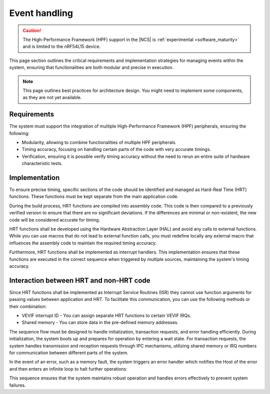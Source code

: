 .. _hpf_event_handling:

Event handling
##############

.. caution::

   The High-Performance Framework (HPF) support in the |NCS| is :ref:`experimental <software_maturity>` and is limited to the nRF54L15 device.

This page section outlines the critical requirements and implementation strategies for managing events within the system, ensuring that functionalities are both modular and precise in execution.

.. note::

   This page outlines best practices for architecture design.
   You might need to implement some components, as they are not yet available.

Requirements
************

The system must support the integration of multiple High-Performance Framework (HPF) peripherals, ensuring the following:

* Modularity, allowing to combine functionalities of multiple HPF peripherals.
* Timing accuracy, focusing on handling certain parts of the code with very accurate timings.
* Verification, ensuring it is possible verify timing accuracy without the need to rerun an entire suite of hardware characteristic tests.

Implementation
**************

To ensure precise timing, specific sections of the code should be identified and managed as Hard-Real Time (HRT) functions.
These functions must be kept separate from the main application code.

During the build process, HRT functions are compiled into assembly code.
This code is then compared to a previously verified version to ensure that there are no significant deviations.
If the differences are minimal or non-existent, the new code will be considered accurate for timing.

HRT functions shall be developed using the Hardware Abstraction Layer (HAL) and avoid any calls to external functions.
While you can use macros that do not lead to external function calls, you must redefine locally any external macro that influences the assembly code to maintain the required timing accuracy.

Furthermore, HRT functions shall be implemented as interrupt handlers.
This implementation ensures that these functions are executed in the correct sequence when triggered by multiple sources, maintaining the system's timing accuracy.

Interaction between HRT and non-HRT code
****************************************

Since HRT functions shall be implemented as Interrupt Service Routines (ISR) they cannot use function arguments for passing values between application and HRT.
To facilitate this communication, you can use the following methods or their combination:

* VEVIF interrupt ID - You can assign separate HRT functions to certain VEVIF IRQs.
* Shared memory - You can store data in the pre-defined memory addresses.

The sequence flow must be designed to handle initialization, transaction requests, and error handling efficiently.
During initialization, the system boots up and prepares for operation by entering a wait state.
For transaction requests, the system handles transmission and reception requests through IPC mechanisms, utilizing shared memory or IRQ numbers for communication between different parts of the system.

In the event of an error, such as a memory fault, the system triggers an error handler which notifies the Host of the error and then enters an infinite loop to halt further operations:

.. uml::


  @startuml

  skinparam sequence {
  DividerBackgroundColor #8DBEFF
  DividerBorderColor #8DBEFF
  LifeLineBackgroundColor #13B6FF
  LifeLineBorderColor #13B6FF
  ParticipantBackgroundColor #13B6FF
  ParticipantBorderColor #13B6FF
  BoxBackgroundColor #C1E8FF
  BoxBorderColor #C1E8FF
  GroupBackgroundColor #8DBEFF
  GropuBorderColor #8DBEFF
  }

  skinparam note {
  BackgroundColor #ABCFFF
  BorderColor #2149C2
  }

  participant Thread as t
  participant "IPC IRQ \n(low priority)" as i
  participant "HRT IRQ \n(high priority)" as h
  participant "Error handler \n(top priority)" as e

  == Initialization ==

  [-> t : Start VPR
  activate t
  t -> t : Boot
  t -> t : Initialization
  t -> t : WFI
  deactivate t
  ...

  == TX-RX-TX requests ==

  [-> i : TX request from host
  activate i
  i -> i : IPC RX
  note right i: Shared mem and/or IRQ num
  i -> h : Dispatch
  deactivate i

  activate h
  h -> h : HRT TX execution
  [-> i : RX request from host
  h -> h : Mark TX as done
  return

  activate i
  i -> i : IPC RX
  opt
  i -> i : Notify host:\n"TX queue empty"
  end
  i -> h : Dispatch
  deactivate i

  activate h
  h -> h : HRT RX execution
  [-> i : TX request from host

  h -> h: Mark Rx as done
  return
  activate i

  i -> i : IPC TX
  i -> i : IPC RX
  i -> h : Dispatch
  deactivate i

  activate h
  h -> h : HRT TX execution
  h -> h : Mark TX as done
  return

  i --> t

  activate t
  t -> t : WFI
  deactivate t
  ...

  == Error handling ==
  [-> h : ...
  activate h
  h -> h : HRT TX execution
  e <-] : Memory fault
  deactivate h
  activate e
  e -> e : Notify host:\n"HPF error"
  e -> e : Infinite loop

  @enduml

This sequence ensures that the system maintains robust operation and handles errors effectively to prevent system failures.
